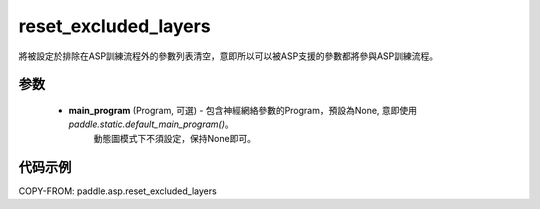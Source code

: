 .. _cn_api_asp_reset_excluded_layers:

reset_excluded_layers
-------------------------------

.. py:function:: paddle.asp.reset_excluded_layers(main_program=None)

將被設定於排除在ASP訓練流程外的參數列表清空，意即所以可以被ASP支援的參數都將參與ASP訓練流程。


参数
:::::::::
    - **main_program** (Program, 可選) - 包含神經網絡參數的Program，預設為None, 意即使用 `paddle.static.default_main_program()`。
                                         動態圖模式下不須設定，保持None即可。

代码示例
:::::::::
COPY-FROM: paddle.asp.reset_excluded_layers
